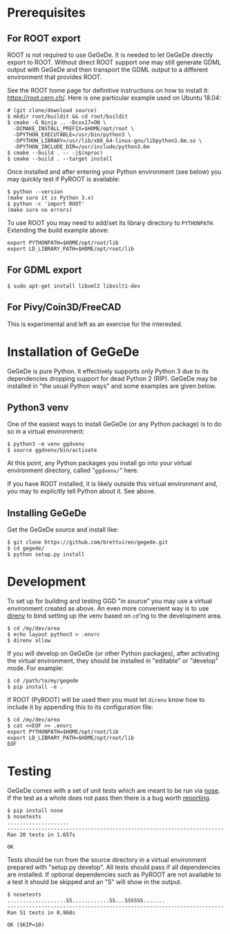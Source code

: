 * Prerequisites

** For ROOT export

ROOT is not required to use GeGeDe.  It is needed to let GeGeDe
directly export to ROOT.  Without direct ROOT support one may still
generate GDML output with GeGeDe and then transport the GDML output to
a different environment that provides ROOT.

See the ROOT home page for definitive instructions on how to install
it: https://root.cern.ch/.  Here is one particular example used on
Ubuntu 18.04:

#+begin_example
  # (git clone/download source)
  $ mkdir root/buildit && cd root/buildit
  $ cmake -G Ninja .. -Dcxx17=ON \
    -DCMAKE_INSTALL_PREFIX=$HOME/opt/root \
    -DPYTHON_EXECUTABLE=/usr/bin/python3 \
    -DPYTHON_LIBRARY=/usr/lib/x86_64-linux-gnu/libpython3.6m.so \
    -DPYTHON_INCLUDE_DIR=/usr/include/python3.6m
  $ cmake --build . -- -j$(nproc)
  $ cmake --build . --target install
#+end_example

Once installed and after entering your Python environment (see below)
you may quickly test if PyROOT is available:

#+BEGIN_EXAMPLE
  $ python --version
  (make sure it is Python 3.x)
  $ python -c 'import ROOT'
  (make sure no errors)
#+END_EXAMPLE

To use ROOT you may need to add/set its library directory to
~PYTHONPATH~.  Extending the build example above:

#+begin_example
export PYTHONPATH=$HOME/opt/root/lib
export LD_LIBRARY_PATH=$HOME/opt/root/lib
#+end_example

** For GDML export

#+BEGIN_EXAMPLE
  $ sudo apt-get install libxml2 libxslt1-dev
#+END_EXAMPLE

** For Pivy/Coin3D/FreeCAD

This is experimental and left as an exercise for the interested.

* Installation of GeGeDe

GeGeDe is pure Python.  It effectively supports only Python 3 due to
its dependencies dropping support for dead Python 2 (RIP).  GeGeDe may
be installed in "the usual Python ways" and some examples are given
below.

** Python3 venv

One of the easiest ways to install GeGeDe (or any Python package) is
to do so in a virtual environment:

#+BEGIN_EXAMPLE
  $ python3 -m venv ggdvenv
  $ source ggdvenv/bin/activate
#+END_EXAMPLE

At this point, any Python packages you install go into your virtual
environment directory, called "=ggdvenv/=" here.

If you have ROOT installed, it is likely outside this virtual
environment and, you may to explicitly tell Python about it.  See
above.

** Installing GeGeDe

Get the GeGeDe source and install like:

#+BEGIN_EXAMPLE
  $ git clone https://github.com/brettviren/gegede.git
  $ cd gegede/
  $ python setup.py install
#+END_EXAMPLE

* Development

To set up for building and testing GGD "in source" you may use a
virtual environment created as above.  An even more convenient way is
to use [[https://direnv.net/][direnv]] to bind setting up the venv based on ~cd~'ing to the
development area.

#+BEGIN_EXAMPLE
  $ cd /my/dev/area
  $ echo layout python3 > .envrc
  $ direnv allow
#+END_EXAMPLE

If you will develop on GeGeDe (or other Python packages), after
activating the virtual environment, they should be installed in
"editable" or "develop" mode.  For example:

#+begin_example
  $ cd /path/to/my/gegede
  $ pip install -e .
#+end_example

If ROOT (PyROOT) will be used then you must let ~direnv~ know how to
include it by appending this to its configuration file:

#+begin_example
  $ cd /my/dev/area
  $ cat <<EOF >> .envrc
  export PYTHONPATH=$HOME/opt/root/lib
  export LD_LIBRARY_PATH=$HOME/opt/root/lib
  EOF
#+end_example

* Testing

GeGeDe comes with a set of unit tests which are meant to be run via
[[https://nose.readthedocs.org][nose]].  If the test as a whole does not pass then there is a bug worth
[[https://github.com/brettviren/gegede/issues][reporting]].

#+BEGIN_EXAMPLE
  $ pip install nose
  $ nosetests
  ....................
  ----------------------------------------------------------------------
  Ran 20 tests in 1.657s

  OK
#+END_EXAMPLE

Tests should be run from the source directory in a virtual environment
prepared with "setup.py develop".  All tests should pass if all
dependencies are installed.  If optional dependencies such as PyROOT
are not available to a test it should be skipped and an "S" will show
in the output.

#+BEGIN_EXAMPLE
$ nosetests
...................SS............SS...SSSSSS.......
----------------------------------------------------------------------
Ran 51 tests in 0.968s

OK (SKIP=10)
#+END_EXAMPLE

